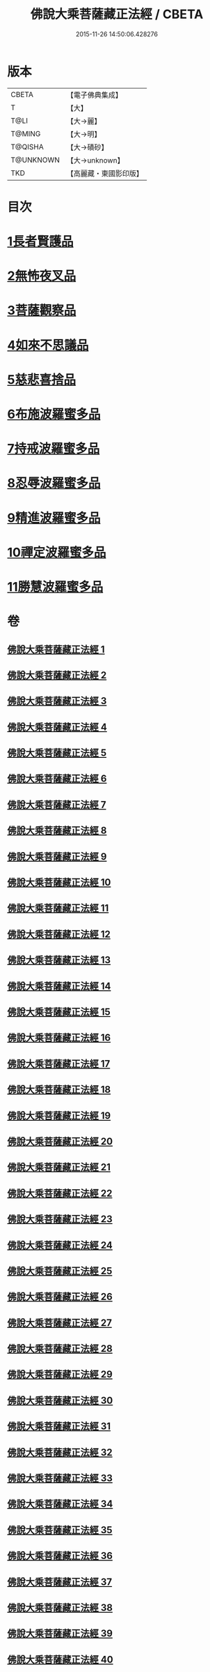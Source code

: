 #+TITLE: 佛說大乘菩薩藏正法經 / CBETA
#+DATE: 2015-11-26 14:50:06.428276
* 版本
 |     CBETA|【電子佛典集成】|
 |         T|【大】     |
 |      T@LI|【大→麗】   |
 |    T@MING|【大→明】   |
 |   T@QISHA|【大→磧砂】  |
 | T@UNKNOWN|【大→unknown】|
 |       TKD|【高麗藏・東國影印版】|

* 目次
* [[file:KR6f0008_001.txt::001-0781a7][1長者賢護品]]
* [[file:KR6f0008_005.txt::005-0789c12][2無怖夜叉品]]
* [[file:KR6f0008_006.txt::006-0792b13][3菩薩觀察品]]
* [[file:KR6f0008_007.txt::0795a10][4如來不思議品]]
* [[file:KR6f0008_016.txt::0819a25][5慈悲喜捨品]]
* [[file:KR6f0008_017.txt::0822b9][6布施波羅蜜多品]]
* [[file:KR6f0008_018.txt::0824c12][7持戒波羅蜜多品]]
* [[file:KR6f0008_024.txt::0841b5][8忍辱波羅蜜多品]]
* [[file:KR6f0008_025.txt::0843c23][9精進波羅蜜多品]]
* [[file:KR6f0008_031.txt::0863a9][10禪定波羅蜜多品]]
* [[file:KR6f0008_033.txt::0868b14][11勝慧波羅蜜多品]]
* 卷
** [[file:KR6f0008_001.txt][佛說大乘菩薩藏正法經 1]]
** [[file:KR6f0008_002.txt][佛說大乘菩薩藏正法經 2]]
** [[file:KR6f0008_003.txt][佛說大乘菩薩藏正法經 3]]
** [[file:KR6f0008_004.txt][佛說大乘菩薩藏正法經 4]]
** [[file:KR6f0008_005.txt][佛說大乘菩薩藏正法經 5]]
** [[file:KR6f0008_006.txt][佛說大乘菩薩藏正法經 6]]
** [[file:KR6f0008_007.txt][佛說大乘菩薩藏正法經 7]]
** [[file:KR6f0008_008.txt][佛說大乘菩薩藏正法經 8]]
** [[file:KR6f0008_009.txt][佛說大乘菩薩藏正法經 9]]
** [[file:KR6f0008_010.txt][佛說大乘菩薩藏正法經 10]]
** [[file:KR6f0008_011.txt][佛說大乘菩薩藏正法經 11]]
** [[file:KR6f0008_012.txt][佛說大乘菩薩藏正法經 12]]
** [[file:KR6f0008_013.txt][佛說大乘菩薩藏正法經 13]]
** [[file:KR6f0008_014.txt][佛說大乘菩薩藏正法經 14]]
** [[file:KR6f0008_015.txt][佛說大乘菩薩藏正法經 15]]
** [[file:KR6f0008_016.txt][佛說大乘菩薩藏正法經 16]]
** [[file:KR6f0008_017.txt][佛說大乘菩薩藏正法經 17]]
** [[file:KR6f0008_018.txt][佛說大乘菩薩藏正法經 18]]
** [[file:KR6f0008_019.txt][佛說大乘菩薩藏正法經 19]]
** [[file:KR6f0008_020.txt][佛說大乘菩薩藏正法經 20]]
** [[file:KR6f0008_021.txt][佛說大乘菩薩藏正法經 21]]
** [[file:KR6f0008_022.txt][佛說大乘菩薩藏正法經 22]]
** [[file:KR6f0008_023.txt][佛說大乘菩薩藏正法經 23]]
** [[file:KR6f0008_024.txt][佛說大乘菩薩藏正法經 24]]
** [[file:KR6f0008_025.txt][佛說大乘菩薩藏正法經 25]]
** [[file:KR6f0008_026.txt][佛說大乘菩薩藏正法經 26]]
** [[file:KR6f0008_027.txt][佛說大乘菩薩藏正法經 27]]
** [[file:KR6f0008_028.txt][佛說大乘菩薩藏正法經 28]]
** [[file:KR6f0008_029.txt][佛說大乘菩薩藏正法經 29]]
** [[file:KR6f0008_030.txt][佛說大乘菩薩藏正法經 30]]
** [[file:KR6f0008_031.txt][佛說大乘菩薩藏正法經 31]]
** [[file:KR6f0008_032.txt][佛說大乘菩薩藏正法經 32]]
** [[file:KR6f0008_033.txt][佛說大乘菩薩藏正法經 33]]
** [[file:KR6f0008_034.txt][佛說大乘菩薩藏正法經 34]]
** [[file:KR6f0008_035.txt][佛說大乘菩薩藏正法經 35]]
** [[file:KR6f0008_036.txt][佛說大乘菩薩藏正法經 36]]
** [[file:KR6f0008_037.txt][佛說大乘菩薩藏正法經 37]]
** [[file:KR6f0008_038.txt][佛說大乘菩薩藏正法經 38]]
** [[file:KR6f0008_039.txt][佛說大乘菩薩藏正法經 39]]
** [[file:KR6f0008_040.txt][佛說大乘菩薩藏正法經 40]]
